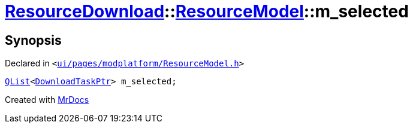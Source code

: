 [#ResourceDownload-ResourceModel-m_selected]
= xref:ResourceDownload.adoc[ResourceDownload]::xref:ResourceDownload/ResourceModel.adoc[ResourceModel]::m&lowbar;selected
:relfileprefix: ../../
:mrdocs:


== Synopsis

Declared in `&lt;https://github.com/PrismLauncher/PrismLauncher/blob/develop/ui/pages/modplatform/ResourceModel.h#L155[ui&sol;pages&sol;modplatform&sol;ResourceModel&period;h]&gt;`

[source,cpp,subs="verbatim,replacements,macros,-callouts"]
----
xref:QList.adoc[QList]&lt;xref:ResourceDownload/ResourceModel/DownloadTaskPtr.adoc[DownloadTaskPtr]&gt; m&lowbar;selected;
----



[.small]#Created with https://www.mrdocs.com[MrDocs]#
